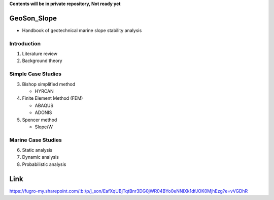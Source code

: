 **Contents will be in private repository, Not ready yet**


GeoSon_Slope
==================
- Handbook of geotechnical marine slope stability analysis


Introduction
------------
01. Literature review

02. Background theory

Simple Case Studies
-------------------

03. Bishop simplified method

    - HYRCAN

04. Finite Element Method (FEM)

    - ABAQUS
    - ADONIS

05. Spencer method

    - Slope/W

Marine Case Studies
-------------------

06. Static analysis

07. Dynamic analysis

08. Probabilistic analysis


Link
====
https://fugro-my.sharepoint.com/:b:/p/j_son/EafXqUBjTqtBnr3DG0jWR04BYo0eNNIXk1dfJOK0MjhEzg?e=vVGDhR
